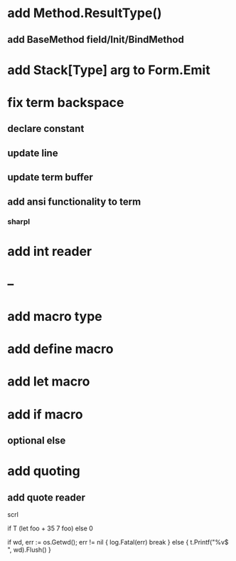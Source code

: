 * add Method.ResultType()
** add BaseMethod field/Init/BindMethod

* add Stack[Type] arg to Form.Emit

* fix term backspace
** declare constant
** update line
** update term buffer
** add ansi functionality to term
*** sharpl

* add int reader

* --

* add macro type

* add define macro
* add let macro

* add if macro
** optional else

* add quoting
** add quote reader

scrl

if T (let foo + 35 7 foo) else 0

			if wd, err := os.Getwd(); err != nil {
				log.Fatal(err)
				break
			} else {
				t.Printf("%v$ ", wd).Flush()
			}
